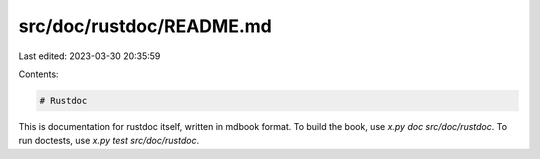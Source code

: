src/doc/rustdoc/README.md
=========================

Last edited: 2023-03-30 20:35:59

Contents:

.. code-block:: md

    # Rustdoc

This is documentation for rustdoc itself, written in mdbook format.
To build the book, use `x.py doc src/doc/rustdoc`.
To run doctests, use `x.py test src/doc/rustdoc`.


